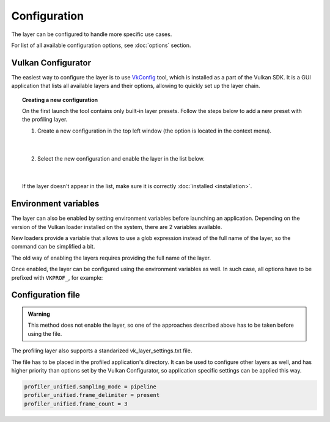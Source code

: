 Configuration
=============

The layer can be configured to handle more specific use cases.

For list of all available configuration options, see :doc:`options` section.

Vulkan Configurator
-------------------

The easiest way to configure the layer is to use `VkConfig <https://vulkan.lunarg.com/doc/view/1.3.268.0/windows/vkconfig.html>`_ tool, which is installed as a part of the Vulkan SDK. It is a GUI application that lists all available layers and their options, allowing to quickly set up the layer chain.

.. image:: /static/img/vulkan-configurator.jpg

.. topic:: Creating a new configuration

    On the first launch the tool contains only built-in layer presets. Follow the steps below to add a new preset with the profiling layer.

    1. Create a new configuration in the top left window (the option is located in the context menu).

        .. image:: /static/img/new-configuration.jpg
            :scale: 75%
            :align: center

        |

    2. Select the new configuration and enable the layer in the list below.

        .. image:: /static/img/enable-layer.jpg
            :scale: 75%
            :align: center

        |

    If the layer doesn't appear in the list, make sure it is correctly :doc:`installed <installation>`.

Environment variables
---------------------

The layer can also be enabled by setting environment variables before launching an application. Depending on the version of the Vulkan loader installed on the system, there are 2 variables available.

New loaders provide a variable that allows to use a glob expression instead of the full name of the layer, so the command can be simplified a bit.

.. tabs::
    .. code-tab:: batch Windows

        set VK_LOADER_LAYERS_ENABLE=*profiler_unified

    .. code-tab:: bash Linux

        export VK_LOADER_LAYERS_ENABLE="*profiler_unified"

The old way of enabling the layers requires providing the full name of the layer.

.. tabs::
    .. code-tab:: batch Windows

        set VK_INSTANCE_LAYERS=VK_LAYER_profiler_unified

    .. code-tab:: bash Linux

        export VK_INSTANCE_LAYERS="VK_LAYER_profiler_unified"

.. deprecated:: 1.3.234
    The variable is still supported by the newer Vulkan loaders, but it has been deprecated and will be removed in the future. Prefer using ``VK_LOADER_LAYERS_ENABLE`` instead.

Once enabled, the layer can be configured using the environment variables as well. In such case, all options have to be prefixed with ``VKPROF_``, for example:

.. tabs::
    .. code-tab:: batch Windows

        set VKPROF_sampling_mode=pipeline
        set VKPROF_frame_delimiter=present
        set VKPROF_frame_count=3

    .. code-tab:: bash Linux

        export VKPROF_sampling_mode="pipeline"
        export VKPROF_frame_delimiter="present"
        export VKPROF_frame_count=3

Configuration file
------------------

.. admonition:: Warning

    This method does not enable the layer, so one of the approaches described above has to be taken before using the file.

The profiling layer also supports a standarized vk_layer_settings.txt file.

The file has to be placed in the profiled application's directory. It can be used to configure other layers as well, and has higher priority than options set by the Vulkan Configurator, so application specific settings can be applied this way.

.. rst-class:: code-header

    vk_layer_settings.txt

.. code::

    profiler_unified.sampling_mode = pipeline
    profiler_unified.frame_delimiter = present
    profiler_unified.frame_count = 3
